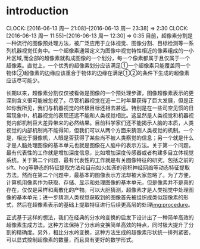 
* introduction
  CLOCK: [2016-06-13 周一 21:08]--[2016-06-13 周一 23:38] =>  2:30
  CLOCK: [2016-06-13 周一 11:55]--[2016-06-13 周一 12:30] =>  0:35
目前，超像素分割是一种流行的图像预处理方法，被广泛应用于立体视觉、图像分割、目标检测等一系列机器视觉任务中。一个超像素通常定义为图像中视觉特性相近的像素组成的一小片区域,而全部的超像素就构成图像的一个划分，每一个像素都属于且仅属于一个超像素。直觉上，一个优秀的超像素划分应该满足①一个超像素只能覆盖同一个物体②超像素的边缘应该重合于物体的边缘在满足①②的条件下生成的超像素应该尽可能少。

长期以来，超像素分割仅仅被看做是图像的一个预处理步骤，图像超像素表示的更深刻含义很可能被忽视了。尽管机器视觉在近一二时年里获得了巨大发展，但是正如你我所见，我们与机器视觉的终极目标还相去甚远。特别是在一些司空见惯的日常现象中，机器视觉的表现还远不能和人类视觉相比。这显然是人类视觉和机器视觉内部机制巨大差异带来的必然结果。目前科学家们还不能揭示人脑的本质，人类视觉的内部机制尚不能得知，但我们可以从两个方面来猜测人类视觉的机制。一个是，相比于摄像机，人眼是否获得了某些尚不被人类察觉的信息；另一个就是什么才是人脑处理图像的基本单元也就是图像在人脑中的表示方法。关于第一个问题，最有代表性的工作就是增加深度信息，比如增加深度传感器或者构建多目立体视觉系统\cite{}。关于第二个问题，最有代表性的工作就是有关图像特征的研究，包括之前的sift、hog等静态的特征提取方法和目前如火如荼的卷积神经网络等动态特征提取方法。然而在第二个问题中，最基本的图像表示方法却被大家忽略了。为了方便，计算机用像素作为获取、存储、显示和处理图像的基本单元，但是像素并不是真的存在，仅仅是采样和离散化的产物。可以大胆猜测，超像素才是人类视觉中处理图像的基本单元；进一步猜测人类视觉获取到的图像首先被组织成类似超像素的形式，然后在超像素表示的基础上提取特征进行后续更高层的处理[[img:procedure]]。
#+LABEL:img:procedure
[[./image/procedure.png]]

正式基于这样的想法，我们在经典的分水岭变换的启发下设计出了一种简单高效的超像素生成方法。这种方法保持了分水岭变换简单高效的特点，同时极大提升了分割的精确度。另外，相比分水岭变换，这种方法生成的超像素形状统一排列紧密，可以显式控制超像素的数量，而且具有更好的数学形式。
